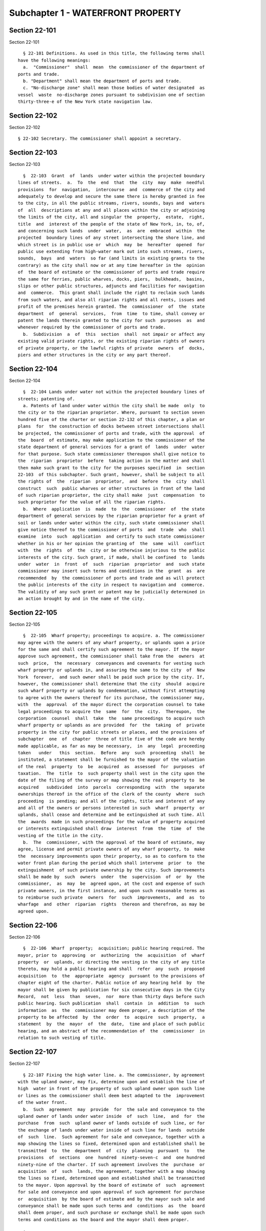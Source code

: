 Subchapter 1 - WATERFRONT PROPERTY
==================================

Section 22-101
--------------

Section 22-101 ::    
        
     
        § 22-101 Definitions. As used in this title, the following terms shall
      have the following meanings:
        a.  "Commissioner"  shall  mean  the commissioner of the department of
      ports and trade.
        b. "Department" shall mean the department of ports and trade.
        c. "No-discharge zone" shall mean those bodies of water designated  as
      vessel  waste  no-discharge zones pursuant to subdivision one of section
      thirty-three-e of the New York state navigation law.
    
    
    
    
    
    
    

Section 22-102
--------------

Section 22-102 ::    
        
     
        § 22-102 Secretary. The commissioner shall appoint a secretary.
    
    
    
    
    
    
    

Section 22-103
--------------

Section 22-103 ::    
        
     
        §  22-103  Grant  of  lands  under water within the projected boundary
      lines of streets.  a.  To  the  end  that  the  city  may  make  needful
      provisions  for  navigation,  intercourse  and  commerce of the city and
      adequately to develop and secure the same there is hereby granted in fee
      to the city, in all the public streams, rivers, sounds, bays and  waters
      of  all  descriptions at any and all places within the city or adjoining
      the limits of the city, all and singular the  property,  estate,  right,
      title  and  interest of the people of the state of New York, in, to, of,
      and concerning such lands  under  water,  as  are  embraced  within  the
      projected  boundary lines of any street intersecting the shore line, and
      which street is in public use or  which  may  be  hereafter  opened  for
      public use extending from high-water mark out into such streams, rivers,
      sounds,  bays  and  waters  so far (and limits in existing grants to the
      contrary) as the city shall now or at any time hereafter in the  opinion
      of  the board of estimate or the commissioner of ports and trade require
      the same for ferries, public wharves, docks, piers,  bulkheads,  basins,
      slips or other public structures, adjuncts and facilities for navigation
      and  commerce.  This grant shall include the right to reclaim such lands
      from such waters, and also all riparian rights and all rents, issues and
      profit of the premises herein granted. The  commissioner  of  the  state
      department  of  general  services,  from  time  to time, shall convey or
      patent the lands therein granted to the city for such  purposes  as  and
      whenever required by the commissioner of ports and trade.
        b.  Subdivision  a  of  this  section  shall  not impair or affect any
      existing valid private rights, or the existing riparian rights of owners
      of private property, or the lawful rights of private  owners  of  docks,
      piers and other structures in the city or any part thereof.
    
    
    
    
    
    
    

Section 22-104
--------------

Section 22-104 ::    
        
     
        §  22-104 Lands under water not within the projected boundary lines of
      streets; patenting of.
        a. Patents of land under water within the city shall be made  only  to
      the city or to the riparian proprietor. Where, pursuant to section seven
      hundred five of the charter or section 22-132 of this chapter, a plan or
      plans  for  the construction of docks between street intersections shall
      be projected, the commissioner of ports and trade, with the approval  of
      the  board  of estimate, may make application to the commissioner of the
      state department of general services for a grant of  lands  under  water
      for that purpose. Such state commissioner thereupon shall give notice to
      the  riparian  proprietor  before  taking action in the matter and shall
      then make such grant to the city for the purposes specified  in  section
      22-103  of this subchapter. Such grant, however, shall be subject to all
      the rights of  the  riparian  proprietor,  and  before  the  city  shall
      construct  such  public wharves or other structures in front of the land
      of such riparian proprietor, the city shall make  just  compensation  to
      such proprietor for the value of all the riparian rights.
        b.  Where  application  is  made  to  the  commissioner  of  the state
      department of general services by the riparian proprietor for a grant of
      soil or lands under water within the city, such state commissioner shall
      give notice thereof to the commissioner of ports  and  trade  who  shall
      examine  into  such  application  and certify to such state commissioner
      whether in his or her opinion the granting of  the  same  will  conflict
      with  the  rights  of  the  city or be otherwise injurious to the public
      interests of the city. Such grant, if made, shall be confined  to  lands
      under  water  in  front  of  such  riparian  proprietor  and  such state
      commissioner may insert such terms and conditions in the  grant  as  are
      recommended  by  the commissioner of ports and trade and as will protect
      the public interests of the city in respect to navigation and  commerce.
      The validity of any such grant or patent may be judicially determined in
      an action brought by and in the name of the city.
    
    
    
    
    
    
    

Section 22-105
--------------

Section 22-105 ::    
        
     
        §  22-105  Wharf property; proceedings to acquire. a. The commissioner
      may agree with the owners of any wharf property, or uplands upon a price
      for the same and shall certify such agreement to the mayor. If the mayor
      approve such agreement, the commissioner shall take from the  owners  at
      such  price,  the  necessary  conveyances and covenants for vesting such
      wharf property or uplands in, and assuring the same to the city  of  New
      York  forever,  and such owner shall be paid such price by the city. If,
      however, the commissioner shall determine that the city  should  acquire
      such wharf property or uplands by condemnation, without first attempting
      to agree with the owners thereof for its purchase, the commissioner may,
      with  the  approval  of the mayor direct the corporation counsel to take
      legal proceedings to acquire the  same  for  the  city.  Thereupon,  the
      corporation  counsel  shall  take  the  same proceedings to acquire such
      wharf property or uplands as are provided  for  the  taking  of  private
      property in the city for public streets or places, and the provisions of
      subchapter  one  of  chapter  three of title five of the code are hereby
      made applicable, as far as may be necessary,  in  any  legal  proceeding
      taken   under   this  section.  Before  any  such  proceeding  shall  be
      instituted, a statement shall be furnished to the mayor of the valuation
      of the real  property  to  be  acquired  as  assessed  for  purposes  of
      taxation.  The  title  to  such property shall vest in the city upon the
      date of the filing of the survey or map showing the real property to  be
      acquired   subdivided  into  parcels  corresponding  with  the  separate
      ownerships thereof in the office of the clerk of the county  where  such
      proceeding  is pending; and all of the rights, title and interest of any
      and all of the owners or persons interested in such  wharf  property  or
      uplands, shall cease and determine and be extinguished at such time. All
      the  awards  made in such proceedings for the value of property acquired
      or interests extinguished shall draw  interest  from  the  time  of  the
      vesting of the title in the city.
        b.  The  commissioner, with the approval of the board of estimate, may
      agree, license and permit private owners of any wharf property, to  make
      the  necessary improvements upon their property, so as to conform to the
      water front plan during the period which shall intervene  prior  to  the
      extinguishment  of such private ownership by the city. Such improvements
      shall be made by  such  owners  under  the  supervision  of  or  by  the
      commissioner,  as  may  be  agreed upon, at the cost and expense of such
      private owners, in the first instance, and upon such reasonable terms as
      to reimburse such private  owners  for  such  improvements,  and  as  to
      wharfage  and  other  riparian  rights  thereon and therefrom, as may be
      agreed upon.
    
    
    
    
    
    
    

Section 22-106
--------------

Section 22-106 ::    
        
     
        §  22-106  Wharf  property;  acquisition; public hearing required. The
      mayor, prior to  approving  or  authorizing  the  acquisition  of  wharf
      property  or  uplands, or directing the vesting in the city of any title
      thereto, may hold a public hearing and shall  refer  any  such  proposed
      acquisition  to  the  appropriate  agency  pursuant to the provisions of
      chapter eight of the charter. Public notice of any hearing held  by  the
      mayor shall be given by publication for six consecutive days in the City
      Record,  not  less  than  seven,  nor  more than thirty days before such
      public hearing. Such publication  shall  contain  in  addition  to  such
      information  as  the  commissioner may deem proper, a description of the
      property to be affected  by  the  order  to  acquire  such  property,  a
      statement  by  the  mayor  of  the  date,  time and place of such public
      hearing, and an abstract of the recommendation of  the  commissioner  in
      relation to such vesting of title.
    
    
    
    
    
    
    

Section 22-107
--------------

Section 22-107 ::    
        
     
        § 22-107 Fixing the high water line. a. The commissioner, by agreement
      with the upland owner, may fix, determine upon and establish the line of
      high  water in front of the property of such upland owner upon such line
      or lines as the commissioner shall deem best adapted to the  improvement
      of the water front.
        b.  Such  agreement  may  provide  for  the sale and conveyance to the
      upland owner of lands under water inside  of  such  line,  and  for  the
      purchase  from  such  upland owner of lands outside of such line, or for
      the exchange of lands under water inside of such line for lands  outside
      of  such  line.  Such agreement for sale and conveyance, together with a
      map showing the lines so fixed, determined upon and established shall be
      transmitted  to  the  department  of  city  planning  pursuant  to   the
      provisions  of  sections  one  hundred  ninety-seven-c  and  one hundred
      ninety-nine of the charter. If such agreement involves the  purchase  or
      acquisition  of  such  lands, the agreement, together with a map showing
      the lines so fixed, determined upon and established shall be transmitted
      to the mayor. Upon approval by the board of estimate of  such  agreement
      for sale and conveyance and upon approval of such agreement for purchase
      or  acquisition  by the board of estimate and by the mayor such sale and
      conveyance shall be made upon such terms and  conditions  as  the  board
      shall deem proper, and such purchase or exchange shall be made upon such
      terms and conditions as the board and the mayor shall deem proper.
    
    
    
    
    
    
    

Section 22-108
--------------

Section 22-108 ::    
        
     
        § 22-108 Sinking ships; placing at wharf property prohibited. It shall
      be  unlawful to place any vessel, craft or structure which is sinking or
      is in such condition that there is danger of it sinking or stranding, at
      any wharf property. Violation of this section  shall  be  a  misdemeanor
      punishable  by a fine of not more than five hundred dollars and not less
      than ten dollars, or by imprisonment for not more than  six  months  and
      not  less  than  ten days, or by both, on complaint of the commissioner.
      One-half of any such fine shall be paid to the person or persons  giving
      information  which  shall lead to the conviction of any person violating
      this section.
    
    
    
    
    
    
    

Section 22-109
--------------

Section 22-109 ::    
        
     
        §  22-109  Removal of trucks, merchandise and vessels. Where any wharf
      property or marginal street shall be encumbered  or  obstructed  in  its
      free  use  or  navigation by merchandise or material not affixed to such
      wharf property or marginal street, or by an automobile, wagon, truck  or
      cart,  or  by  any floating, stranded or sunken vessel or craft, and the
      owner, consignee or person in charge thereof shall fail  to  remove  the
      same  when  directed by an order issued by the commissioner, pursuant to
      section seven hundred four of the charter, the commissioner  may  employ
      such  labor  and  equipment as may be necessary to carry out such order.
      The commissioner  may  store  such  merchandise,  material,  automobile,
      wagon,  truck,  cart,  vessel  or craft in a warehouse or other suitable
      place at the expense of the owner. Such owner, consignee  or  person  in
      charge  of  the  merchandise,  material, automobile, wagon, truck, cart,
      vessel or craft so removed or stored may redeem the same upon payment to
      the commissioner of the amount of all expenses actually and  necessarily
      incurred  in  effecting  such  removal,  together  with  any charges for
      storage. The commissioner shall be deemed  a  creditor  of  such  owner,
      consignee  or  person  in  charge and each of them for the amount of the
      expenses so incurred and the commissioner may maintain an action against
      them, or any of them, to recover the same.
    
    
    
    
    
    
    

Section 22-110
--------------

Section 22-110 ::    
        
     
        §  22-110  Sale of unclaimed trucks, merchandise and vessels. Whenever
      such merchandise, material, automobile, wagon, truck,  cart,  vessel  or
      craft shall remain unclaimed for thirty days after service of such order
      on  such  owner, consignee or person, the commissioner may then sell the
      same at pubic auction to the highest bidder, after advertisement for one
      week in the City Record.
        The commissioner shall deduct the expenses which  have  been  incurred
      from  the  proceeds  of  such  sale and shall hold the remainder of such
      proceeds in trust for such owner, consignee or person for twelve months.
      If such remainder is then unclaimed, it shall be paid into  the  general
      fund.  Any  excess  of expenses which have been incurred in the removal,
      storage,  advertisement  and  sale  of   such   merchandise,   material,
      automobile,  wagon,  truck,  cart, vessel or craft over such proceeds of
      sale shall be recoverable from such owner or owners of the  same  in  an
      action maintained by the commissioner.
    
    
    
    
    
    
    

Section 22-111
--------------

Section 22-111 ::    
        
     
        §  22-111 Destruction of unclaimed trucks, merchandise and vessels. If
      no bids are received at the public sale authorized in section 22-110  of
      this  subchapter,  the  commissioner may remove, destroy and break up or
      otherwise dispose of  such  merchandise,  material,  automobile,  wagon,
      truck,  cart, vessel or craft without liability for damage to the owners
      of or to any person having or claiming any interest  in  the  same.  The
      expense  of  such removal, advertisement, sale, destruction and disposal
      shall be recoverable from such owner, owners or  persons  in  an  action
      maintained by the commissioner.
    
    
    
    
    
    
    

Section 22-112
--------------

Section 22-112 ::    
        
     
        §  22-112  Navigable  waters;  fouling;  obstructing.  a.  It shall be
      unlawful: 1. To place, discharge or deposit, by any process  or  in  any
      manner,  offal,  piles, lumber, timber, driftwood, dirt, ashes, cinders,
      mud, sand, dredging, sludge, acid, or any other refuse matters floatable
      or otherwise in the port of New York, except under  the  supervision  of
      the  United  States supervisor of the harbor, provided, however, that it
      shall not be a violation of this section to feed fish  or  waterfowl  in
      the port of New York.
        2. To discharge, or cause or permit to be discharged, into the port of
      New  York,  from any ship, steamer or other vessel, any oil, oil refuse,
      or other inflammable matter.
        3. To discharge, or cause or permit to be discharged, any vessel waste
      from any  ship,  steamer,  or  other  vessel  into  the  waters  of  any
      no-discharge  zone  within the city of New York, or adjacent to the city
      of New York within a distance of one thousand  five  hundred  feet  from
      shore.  For  the  purposes  of  this  section, "vessel waste" shall mean
      sewage, whether treated or untreated, from marine toilets.
        b. Any person violating paragraph one or two of subdivision a of  this
      section  shall  be guilty of a misdemeanor, and upon conviction therefor
      shall be punished by a fine of not more than two hundred  fifty  dollars
      nor less than five dollars, or imprisonment for not more than six months
      nor  less  than ten days, one-half of such fine to be paid to the person
      giving information which shall lead to the conviction of the offender.
        c. Any person violating paragraph one or two of subdivision a of  this
      section, which is not concurrently a violation of section 16-119 of this
      code,  shall be liable for a civil penalty of not less than one thousand
      five hundred dollars nor more than ten  thousand  dollars  for  a  first
      violation,  and not less than five thousand dollars nor more than twenty
      thousand dollars for each subsequent violation of either paragraph. Such
      penalties may be recovered in a civil action brought in the name of  the
      commissioner or in a proceeding before the environmental control board.
        d.  The  owner or operator of a ship, steamer, or vessel operating for
      commercial purposes, carrying passengers for hire, or serving  primarily
      as  a  residence  that violates paragraph three of subdivision a of this
      section shall be liable for a  civil  penalty  of  not  less  than  five
      hundred  dollars  nor  more  than  one  thousand  dollars  for  a  first
      violation, and not less than one thousand five hundred dollars nor  more
      than  five  thousand dollars for each subsequent violation. The owner or
      operator  of  any  other  vessel  that  violates  paragraph   three   of
      subdivision a of this section shall be liable for a civil penalty of not
      more  than five hundred dollars for a first violation, and not less than
      five hundred dollars  nor  more  than  one  thousand  dollars  for  each
      subsequent violation. All penalties set forth in this subdivision may be
      recovered  in  a civil action brought in the name of the commissioner or
      in a proceeding before the environmental control board.
        e. The provisions  of  this  section  may  also  be  enforced  by  the
      commissioner   of  sanitation  and  the  commissioner  of  environmental
      protection.
    
    
    
    
    
    
    

Section 22-113
--------------

Section 22-113 ::    
        
     
        §  22-113 Assignment of berths for vessels. a. Applications for berths
      shall be filed as the commissioner shall direct and shall be  considered
      in the order of receipt. The commissioner shall have power:
        1.  To  provide  and  assign suitable accommodations for all ships and
      vessels, and to regulate them in the berths they are to occupy at  wharf
      property;
        2.  To remove from time to time such vessels not employed in receiving
      or discharging cargoes, to make room for such others as  require  to  be
      more immediately accommodated for that purpose;
        3.  To  determine  as to the fact of such vessels being, fairly and in
      good faith, employed in receiving and discharging cargoes;
        4. To determine how far and in what instance the  master,  and  others
      having  charge  of  ships  and  vessels, shall accommodate each other in
      their respective situations.
        b. Any master or other person, having  charge  of  any  vessel,  canal
      boat,  barge  or  lighter,  who shall refuse or neglect to move the same
      when ordered to do so by the commissioner or other proper officer of the
      department, or who shall resist or forcibly oppose such commissioner  or
      officer  in  the discharge of his or her duties, for every such offense,
      shall forfeit and pay the sum of fifty dollars,  to  be  recovered  with
      costs by and in the name of the department of ports and trade.
    
    
    
    
    
    
    

Section 22-114
--------------

Section 22-114 ::    
        
     
        §  22-114  Erection of sheds and warehouses. The commissioner with the
      approval of the board of estimate may  erect  and  maintain  within  the
      lines  of  and upon any marginal street, sheds, warehouses, coal pockets
      and other  buildings  and  structures  devoted  to  commercial  uses  in
      connection  with the adjacent piers and bulkheads. The commissioner with
      the approval of the board of estimate may authorize the  lessee  of  any
      marginal  street  to  erect  and  maintain  upon the premises so demised
      sheds, warehouses, coal pockets or other buildings or structures devoted
      to commercial uses in connection with the adjacent piers and bulkheads.
    
    
    
    
    
    
    

Section 22-115
--------------

Section 22-115 ::    
        
     
        §  22-115  Removal  of  sweepings, ashes and garbage. The commissioner
      shall dispose of all sweepings, ashes and garbage removed by him or  her
      in  cleaning  wharf  property pursuant to subdivision b of section seven
      hundred four of the charter. For that purpose the commissioner  may  use
      concurrently  with  the  department  of sanitation, such dumping boards,
      slips and piers as may be assigned to and set apart for the use of  such
      department.
    
    
    
    
    
    
    

Section 22-116
--------------

Section 22-116 ::    
        
     
        §  22-116  Improvement  of  water  front  property; permit required. A
      written permit shall  be  obtained  from  the  commissioner  before  any
      building,  platform,  sign,  advertising  device  or any construction or
      obstacle of any kind be placed or maintained, on  water  front  property
      owned  by  the  city and under the charge and control of the department.
      Such a permit shall also be required for erection of such structures  or
      the  placing  and  maintenance  of such devices on any other water front
      property when used in conjunction with and in furtherance of water front
      commerce and/or navigation. Such a permit shall also be required  before
      any  piles  shall be driven, or any filling-in or construction, repairs,
      alterations, removal, dredging or demolitions of any kind be made on any
      part of the water front, except as may  be  otherwise  provided  by  the
      charter or code of the city of New York.
    
    
    
    
    
    
    

Section 22-117
--------------

Section 22-117 ::    
        
     
        §  22-117  Unauthorized  construction and maintenance of structures on
      water front property; penalty. Any owner, lessee, occupant or  agent  of
      any water front property who shall place or permit the erection, placing
      or  maintaining  of  any structure referred to in section 22-116 of this
      subchapter without a permit as required by such section,  shall  forfeit
      and  pay  a  penalty  of one hundred dollars, in addition to all damages
      resulting therefrom. There shall be a  further  penalty  of  twenty-five
      dollars  a day for each and every day such structure shall be maintained
      after the expiration of the time specified for the  removal  thereof  in
      any notice served upon such owner, lessee or occupant or agent.
    
    
    
    
    
    
    

Section 22-118
--------------

Section 22-118 ::    
        
     
        §  22-118  Construction  of  sheds;  regulation  by  commissioner.  a.
      Whenever any person, shall  be  owner  or  lessee  of  any  water  front
      property,  wharf,  pier,  dock  or  bulkhead,  and  shall use it for the
      purpose of regularly receiving  and  discharging  cargo  such  owner  or
      lessee,  with the consent of the lessor, may erect and maintain thereon,
      sheds for the protection of property so received or discharged, provided
      they shall have obtained from the commissioner, license or authority  to
      erect  or  maintain the same, subject to the conditions and restrictions
      contained in such license or authority. Such license or authority, after
      it has been granted and has been acted upon, shall  not  be  revoked  by
      such  commissioner  without  the consent in writing of the mayor and the
      board of estimate. Notice shall be  given  to  all  parties  having  any
      interest  therein  of a hearing before the board of estimate to consider
      the application of the commissioner for the revocation of  such  license
      or  authority. Such notice shall be given by publication thereof for six
      consecutive days in the City Record, not less than  ten  nor  more  than
      thirty  days  before such hearing, and by posting, not less than ten nor
      more than thirty days before such hearing, copies of such notice, in the
      form of handbills, upon the shed or sheds erected or maintained pursuant
      to such license or authority, or upon the water front  property,  wharf,
      pier,  dock  or  bulkhead  upon which such shed or sheds shall have been
      erected or maintained. Such sheds hereafter shall be constructed subject
      to the regulations and under the  authority  of  the  commissioner.  The
      commissioner  may  build  and  maintain  such  sheds  on any water front
      property, wharf, pier, dock or bulkhead owned by the city and under  the
      charge  and  control  of the department, and may lease the same; and any
      lessee thereof shall have all the rights and privileges above granted.
        b. Nothing in subdivision a of this  section  shall  be  construed  to
      authorize  the  erection  or  maintenance on any pier of any storehouse,
      booths, shops or other structures than  the  sheds  mentioned  with  the
      proper  doors and gates appertaining thereto. The commissioner may grant
      a permit or license, however, upon such terms and conditions  as  he  or
      she  may  deem  proper to the lessee of piers twelve, thirteen, fifteen,
      and sixteen owned by the city  in  the  borough  of  Staten  Island,  to
      maintain  a  place  for  the  keeping and care of goods, merchandise and
      materials discharged from vessels, upon any floor of any such pier.
        c. Nothing contained  in  subdivision  b  of  this  section  shall  be
      construed   as  interfering  in  any  respect  with  the  government  or
      regulation of the Staten Island free port.
    
    
    
    
    
    
    

Section 22-119
--------------

Section 22-119 ::    
        
     
        § 22-119 Commissioner may repair certain structures on privately-owned
      water  front  property and deepen adjoining water. a. Where the owner of
      any privately-owned water front property, wharf, pier, dock or bulkhead,
      the structures wholly or partly thereon or such other structures used on
      such water front property in conjunction  with  and  in  furtherance  of
      water  front commerce and/or navigation fails to comply with an order of
      the commissioner, made pursuant to section seven  hundred  four  of  the
      charter,  directing  that  repairs  be  made  to such structures for the
      purpose of keeping them in a proper  condition  for  use,  or  fails  to
      comply  with  an  order made pursuant to such section directing that the
      water near or adjoining any  privately-owned  water  front  property  be
      deepened  by  excavating  or  removing  the  earth,  mud,  dirt  or sand
      therefrom in such places and at  such  times  as  the  commissioner  may
      determine,  such  commissioner may himself or herself perform any or all
      of such work.
        b. The expense incurred by such deepening or repairs shall be  a  lien
      or charge upon the property or premises benefited.
    
    
    
    
    
    
    

Section 22-120
--------------

Section 22-120 ::    
        
     
        §  22-120  Commissioner  may  remove  abandoned  wharf  structures. a.
      Whenever any pier, bulkhead, platform or other wharf structure shall  be
      abandoned  and constitute an obstruction to navigation, the commissioner
      shall notify the owner of such property, if known  to  him  or  her,  to
      remove the same forthwith. If the owner is unknown, or is not within the
      city,  or  shall fail to comply with such notice, the commissioner shall
      cause such obstruction to be removed. The expense of such removal  shall
      be  recoverable  by  action  from  the  owner and shall be a lien on the
      property so removed until paid.
        b. If such property is unclaimed within thirty days after removal, the
      commissioner shall advertise the same for sale, at public auction to the
      highest bidder, in the City Record for six days. The  proceeds  of  each
      such sale shall be paid into the general fund.
    
    
    
    
    
    
    

Section 22-121
--------------

Section 22-121 ::    
        
     
        § 22-121 Maintenance of a drift- and debris-free harbor. a. As used in
      this section the following terms shall have the following meanings:
        1. "Debris" means any substance or material, whether on land or water,
      which is capable of becoming drift.
        2.  "Drift"  means  any substance or material, floatable or otherwise,
      which may cause damage to any vessel or craft  or  which  may  otherwise
      obstruct,  impede  or  endanger  the navigable capacity of the navigable
      waters of the city or cause any other condition hazardous to the life or
      safety of persons using such waters, including but not limited to piles,
      lumber, timber, driftwood, dirt,  ashes,  cinders,  mud,  sand,  dredged
      materials, or refuse of any kind.
        3.  "Navigable  waters"  means  the  waterways  which  are  capable of
      carrying commerce, and the tributaries thereto, within the  geographical
      limits of the city.
        4. "Owner" means a person having title to any premises or structure; a
      tenant,  lessee  or  occupant;  a  mortgagee  or vendee in possession; a
      trustee in bankruptcy; a receiver  or  any  other  person  having  legal
      ownership or control of any premises or structure.
        5.  "Premises"  means any land or land under water and improvements or
      appurtenances or any part thereof  including  but  not  limited  to  any
      structure.
        6.  "Structure"  means anything built or constructed including but not
      limited to a building, wharf, pier,  dolphin,  boom,  weir,  breakwater,
      bulkhead, jetty, derelict vessel, ship, barge, raft or floating craft of
      any kind.
        b.  Whenever  the  commissioner  determines  that material of any kind
      placed or deposited on any premises located on or along  the  shores  or
      banks  of  any  navigable  water  may  be or become a source of drift or
      debris liable to be washed  into  such  navigable  water  by  any  cause
      whatsoever   or  that  because  of  the  deteriorated  or  deteriorating
      condition of any premises or structure located on or along the banks  or
      shores  of  any  navigable  water  such  premises or structure may be or
      become a source of drift or debris liable to be washed into  such  water
      by  any cause whatsoever and thereby cause damage to vessels or craft or
      otherwise obstruct, impede or endanger the navigable  capacity  of  such
      water  or  cause  any other condition hazardous to the life or safety of
      persons using such water, the commissioner may declare the same to be  a
      public  nuisance  and  order  the owner of such premises or structure to
      remove, repair, reconstruct, alter or  abate  it  as  such  order  shall
      specify.  It  shall  be the duty of an owner upon whom such an order has
      been served to remove, repair, reconstruct, alter or abate  such  public
      nuisance in the manner and in the time provided by such order.
        c. 1. An order of the commissioner issued pursuant to subdivision b of
      this  section  shall  specify  the  work to be performed and shall fix a
      reasonable time for compliance but not less than thirty  days  from  the
      date of service of such order. Such order shall contain a statement that
      upon  the  failure  of the owner to comply with the commissioner's order
      within the stated time, the department may perform the work specified in
      the order or apply for a court order directing the owner to comply  with
      the commissioner's order or directing the department to perform the work
      specified  in  the  commissioner's  order.  Such  statement  shall  also
      indicate that if the department performs any of the  work  specified  in
      the  commissioner's  order,  the  expense  incurred by the department in
      performing such work shall be a debt recoverable from the  owner  and  a
      lien on the premises with respect to which such order was issued.
        2. Service of such order shall be made upon the owner personally or by
      certified  mail addressed to the last known address of such person or in
      any manner provided for service of process by article three of the civil
    
      practice law and rules. The commisssioner may serve a copy of such order
      on any mortgagee or lienor of record in the same manner.
        3. A copy of such order shall be filed with the office of the register
      in the county in which the premises with respect to which such order was
      issued are situated.
        4.  Within thirty days after service of such order upon an owner, such
      owner or a mortgagee or lienor upon whom a copy of such order  has  been
      served  may  request  a  hearing.  At  such hearing such person shall be
      entitled to be represented by  counsel  and  to  present  evidence.  The
      commissioner may affirm, modify or revoke the order.
        d.  If  the owner fails to comply with the commissioner's order within
      the time fixed for compliance pursuant to subdivision c of this section,
      the department may perform the work specified in the order.
        e. As an alternative to the remedy set forth in subdivision d of  this
      section,  if  an  owner  fails  to  comply with the commissioner's order
      within the time fixed for compliance pursuant to subdivision c  of  this
      section,   the   commissioner  may  apply  to  any  court  of  competent
      jurisdiction, upon such notice and in such manner  as  the  court  shall
      direct,   for   an   order  directing  the  owner  to  comply  with  the
      commissioner's order or directing the department  to  perform  the  work
      specified in the commissioner's order.
        f. The procedures set forth in subdivisions c, d and e shall not apply
      to the abatement of a nuisance with respect to any structure not affixed
      to  real  property,  including  but  not limited to any derelict vessel,
      ship, barge, raft or floating craft of any kind. The commissioner  shall
      provide  for the abatement of a nuisance with respect to such structures
      pursuant to the procedures set forth  in  sections  22-109,  22-110  and
      22-111 of this subchapter.
        g. 1. The expense of the department with respect to any work performed
      by  or  on  behalf of the department pursuant to subdivisions d and e of
      this section shall be a debt recoverable from the owner and a lien  upon
      the premises with respect to which such work was performed.
        2.  The  department shall keep a record of all work performed by or on
      behalf of the department. Such records shall be accessible to the public
      during business hours. Within  thirty  days  after  the  issuance  of  a
      purchase or work order for such work, such order shall be entered on the
      records  of  the  department.  Such entry shall constitute notice to all
      parties.
        3. All such expenses shall constitute a lien upon  the  premises  when
      the amount thereof shall have been definitely computed as a statement of
      account  by the department and the department shall cause to be filed in
      the office of the city collector an entry of the account stated  in  the
      book  in which such charges against the premises are to be entered. Such
      lien shall have a priority over all other liens and encumbrances on  the
      premises  except for the lien of taxes and assessments. However, no lien
      created pursuant to this section shall be enforced against a  subsequent
      purchaser  in  good  faith  or  mortgagee  in  good  faith  unless  such
      transaction occurred after the date of entry of a purchase or work order
      on the records of the department  pursuant  to  paragraph  two  of  this
      subdivision.
        4.  A  notice  thereof  stating  the  amount due and the nature of the
      charge shall be mailed by the city collector within five days after such
      entry to the last known address of the person whose name appears on  the
      records  in the office of the city collector as being the owner or agent
      or as the person designated by the owner to receive tax bills or,  where
      no  name  appears, to the premises, addressed to either the owner or the
      agent. Such notice shall have stamped or printed thereon a reference  to
      this section.
    
        5.  If  such  charge  is  not paid within thirty days from the date of
      entry, it shall be the duty of the city collector  to  receive  interest
      thereon  at  the  rate  of  interest  applicable  to such property for a
      delinquent tax on real property to be calculated to the date of  payment
      from the date of entry.
        6.  Such  charge  and the interest thereon shall continue to be, until
      paid, a lien on the premises. Such charge and interest may be  collected
      and the lien thereof may be foreclosed in the manner provided by law for
      the  collection  and foreclosure of taxes, sewer rents, sewer surcharges
      and water charges due and payable to the  city  and  the  provisions  of
      chapter four of title eleven of the code shall apply to such charges and
      the interest thereon and the lien thereof.
        7.  (1)  In  any  proceedings  to  enforce  or discharge the lien, the
      validity of the lien shall not be subject to challenge based on (i)  the
      lawfulness  of  the work done; or (ii) the propriety and accuracy of the
      items of expenses for which a lien is claimed,  except  as  provided  in
      this paragraph.
        (2)  No  such  challenge  may  be  made except by (a) the owner of the
      property, or (b) a mortgagee or lienor whose mortgage or lien would  but
      for  the  provisions of this section have priority over the department's
      lien.
        (3) An issue specified in subparagraph one which was decided or  could
      have  been contested in a prior court proceeding to secure a court order
      pursuant to  subdivision  e  of  this  section  shall  not  be  open  to
      re-examination,  but if any mortgagee or lienor of record was not served
      with  an  order  of  the  commissioner  pursuant  to  paragraph  two  of
      subdivision c and with notice of such proceeding, his or her mortgage or
      lien  shall  have the same priority over the lien of the department that
      it would have had but for the provisions of this section.
        8. In addition to establishing a lien, the department may recover such
      expenses and interest by bringing  an  action  against  the  owner.  The
      institution  of such action shall not suspend or bar the right to pursue
      any other remedy provided by law for the recovery of such debt.
    
    
    
    
    
    
    

Section 22-122
--------------

Section 22-122 ::    
        
     
        §  22-122  Floating  drydocks  lawful. It shall be lawful for floating
      drydocks to be used, with  the  consent  of  the  owners  of  the  wharf
      property,  occupied  for such use, or of the persons entitled to collect
      wharfage thereon, for the purpose of taking  up  ships  or  vessels  for
      repair, coppering or finishing.
    
    
    
    
    
    
    

Section 22-123
--------------

Section 22-123 ::    
        
     
        §  22-123  Asphalt pavement on marginal streets; applications to open.
      Applications  to  open  asphalt  pavement  under  the  control  of   the
      commissioner  must  be  made to the commissioner and shall be subject to
      such rules and regulations as he or  she  shall  establish  pursuant  to
      section seven hundred four of the charter.
    
    
    
    
    
    
    

Section 22-124
--------------

Section 22-124 ::    
        
     
        § 22-124 Covenants to maintain marginal streets; water front covenants
      generally; release of. a. The owner of any lands in the city of New York
      formerly  under  water  but  now filled in and having streets physically
      laid out thereover or adjacent thereto, heretofore granted by the mayor,
      aldermen and commonalty of the city of New York, or by the city  of  New
      York,  by  a  grant  containing  covenants  or  conditions requiring the
      maintenance of such streets, and otherwise, may file with the  secretary
      of  the  board  of estimate an application in writing for a release from
      such covenants and conditions setting forth a description of such lands,
      the ownership thereof, the number of feet fronting on the street and the
      width of such street together with a statement enumerating all  of  such
      convenants and conditions relating to such lands. Such application shall
      contain  a statement that all covenants and conditions contained in such
      grant have been complied with  except  the  covenant  or  condition  for
      future  maintenance  of such street. Such secretary, upon payment by the
      applicant of a fee of fifty dollars to cover the  expenses  incident  to
      investigating the truth of the statements contained in such application,
      shall  make  due inquiry and, if such statements are in fact true, shall
      present to such board a report and certificate as to the authenticity of
      the facts set forth in such application. Such board may thereafter adopt
      a resolution approving of the report of such secretary. If  such  report
      is  approved by such board, such owner may obtain from the comptroller a
      release of all covenants and conditions contained in such grant  insofar
      as  such  convenants  and  conditions affect the lands of the applicant,
      upon payment to the commissioner of finance of a  sum  equal  to  twenty
      dollars  per front foot of such property based on a street sixty feet in
      width, or of a proportional sum based on streets  having  a  greater  or
      less  width,  and  upon receipt of such sum, such comptroller for and on
      behalf of the city, shall issue to such owner a  certificate  evidencing
      such  release,  the  same  to be in form for recording. Such certificate
      shall be approved as to form by  the  corporation  counsel  and  may  be
      recorded  in  the same manner and in the same recording office as a deed
      of real property. After such release, with respect to any  parcel,  such
      city  shall  keep  in  repair  or cause to be kept in repair the roadway
      portion of such street on which the parcel abuts.
        b. In the event that any such convenants  or  conditions,  other  than
      those  requiring  the maintenance of streets, have not been performed in
      whole or in  part,  a  special  application  for  a  release  from  such
      covenants  or  conditions,  on  a  form to be prescribed by the board of
      estimate, may be made by such owner  to  such  board.  Such  application
      shall  set  forth  a description of such land by metes and bounds, or by
      street and number, the dimensions of such land, a statement  enumerating
      all  the  covenants  and  conditions  relating to such land, or, in lieu
      thereof, a copy  of  the  grant  of  such  land,  or  other  instrument,
      containing  all  such  covenants  and  conditions and a statement of the
      particular covenants or conditions, specifying  them,  for  the  release
      from  which  the application is made, and such other information as such
      board may deem necessary or appropriate. Such board, upon payment  of  a
      fee of fifty dollars, shall cause an investigation to be made concerning
      the  statement  contained  in  such  application. If satisfied from such
      investigation that the interests of the  city  will  not  be  prejudiced
      thereby,  such  board,  by  resolution  may authorize the comptroller to
      issue to such owner a release from such covenants and conditions  for  a
      sum of money to be agreed upon by and between such board and such owner.
      Upon  receipt  of such sum, such comptroller shall, for and on behalf of
      the city, issue to such owner a  certificate  evidencing  such  release.
      Such certificate shall be approved as to form by the corporation counsel
      and  may be recorded in the office of the commissioner of transportation
    
      and in the same manner and in the same recording office  as  a  deed  of
      real property.
    
    
    
    
    
    
    

Section 22-125
--------------

Section 22-125 ::    
        
     
        §  22-125  Wharf  property; lease; period. Any lease of wharf property
      belonging to the city shall be for a term not exceeding fifty years, and
      may include covenants for renewal or renewals at advanced rents of  such
      lease  for  terms  not exceeding ten years each but not exceeding in the
      aggregate ninety-nine years.
    
    
    
    
    
    
    

Section 22-126
--------------

Section 22-126 ::    
        
     
        §  22-126  Recreation  piers.  The  commissioner may designate and set
      aside, as wholly free to the inhabitants of the city, the upper story of
      certain piers for the purpose of affording such inhabitants  opportunity
      for healthful recreation. The commissioner may construct or rebuild such
      piers  so  as  to  provide  such  upper story or platform and approaches
      thereto.
    
    
    
    
    
    
    

Section 22-127
--------------

Section 22-127 ::    
        
     
        §  22-127  Application  of private wharf property to a particular use.
      The commissioner may designate  any  wharf  property  which  the  owners
      thereof may apply to have set apart for the sole use of special kinds of
      commerce,  or  of  steamboats,  or  of any other class or description of
      ships, or vessels, and may prohibit any ship, steamboat,  or  any  other
      vessel  or  water  craft  whatever  from  entering  or lying, mooring or
      anchoring at or within any such wharf property, except such  as  may  be
      designated for their use.
    
    
    
    
    
    
    

Section 22-128
--------------

Section 22-128 ::    
        
     
        §  22-128  Leasing of wharf property set aside for general and special
      purposes; contents of publication prior to public  hearing.  Publication
      of  notice  of  a  public  hearing  to lease wharf property described in
      subdivision a of section seven hundred four of the charter, in  addition
      to  such  information as the commissioner may deem proper, shall contain
      the following:
        1. The name and  address,  by  street  and  number,  of  the  proposed
      lessees.
        2. A description of the property.
        3. The proposed rental.
        4. The proposed terms.
        5.  Whether  the  lessee  is  to  have any special privilege under the
      lease, such as to  erect  and  maintain  a  shed,  ice  bridge,  or  any
      privilege other than the right to collect cranage and wharfage.
        6. A statement by the board of estimate of the date, time and place of
      such public hearing.
        7.  A  copy of the recommendation of the commissioner to such board in
      relation to the proposed lease. Such proposed lease  shall  be  open  to
      inspection  by any citizen at the office of the board of estimate at all
      times during business hours from the beginning of publication until  the
      day of such hearing.
    
    
    
    
    
    
    

Section 22-129
--------------

Section 22-129 ::    
        
     
        §  22-129 Rates to be printed in wharfage bills. a. All persons owning
      or having charge of any wharf property shall cause to be printed on  the
      back  of  all  bills presented by them for wharfage, cranage and dockage
      the provisions of subdivision j of section seven  hundred  four  of  the
      charter and the schedule of rates fixed pursuant thereto.
        b.  The owner, consignee, or person in charge of any vessel may refuse
      to pay the wharfage, cranage or dockage due on such vessel unless,  upon
      his  or  her  demand,  a  bill  is  presented  to  him or her printed in
      conformity with this section. Any person, owning or having charge of any
      wharf property who shall receive for wharfage, cranage  or  dockage  any
      rates  in  excess  of  those  authorized in such schedule of rates shall
      forfeit to the party aggrieved treble the amount so charged as  damages,
      to be sued for and recovered by the party aggrieved.
    
    
    
    
    
    
    

Section 22-130
--------------

Section 22-130 ::    
        
     
        §  22-130  Seal;  description;  legal  effect. a. The commissioner may
      direct the use of the seal of the  department.  Such  seal  shall  be  a
      device  of  the  arms  of  the city of New York surrounded by the words,
      "Department of Ports and Trade. The City of New York," engraved  upon  a
      metal  disc  two and one-quarter inches in diameter, and the same may be
      renewed whenever necessary. An impression of such seal made directly  on
      paper shall be as valid as if made on a wafer or on wax.
        b. Every lease, contract or other instrument, executed in pursuance of
      authority  conferred  on  such commissioner by law, and sealed with such
      seal, attested and proved according to law by the secretary appointed by
      such commissioner, shall be received in evidence, and may be recorded in
      the proper recording offices in the same manner and with the like effect
      as if sealed with the seal of the corporation of the city of  New  York,
      attested and approved by the clerk thereof.
    
    
    
    
    
    
    

